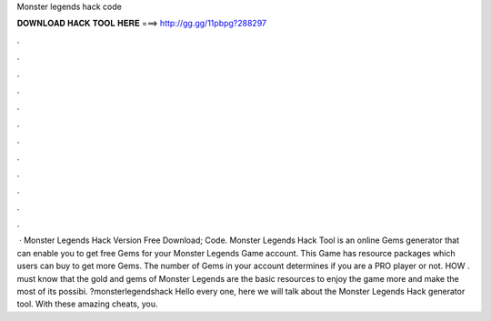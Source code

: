 Monster legends hack code

𝐃𝐎𝐖𝐍𝐋𝐎𝐀𝐃 𝐇𝐀𝐂𝐊 𝐓𝐎𝐎𝐋 𝐇𝐄𝐑𝐄 ===> http://gg.gg/11pbpg?288297

.

.

.

.

.

.

.

.

.

.

.

.

 · Monster Legends Hack Version Free Download; Code. Monster Legends Hack Tool is an online Gems generator that can enable you to get free Gems for your Monster Legends Game account. This Game has resource packages which users can buy to get more Gems. The number of Gems in your account determines if you are a PRO player or not. HOW .  must know that the gold and gems of Monster Legends are the basic resources to enjoy the game more and make the most of its possibi. ?monsterlegendshack Hello every one, here we will talk about the Monster Legends Hack generator tool. With these amazing cheats, you.